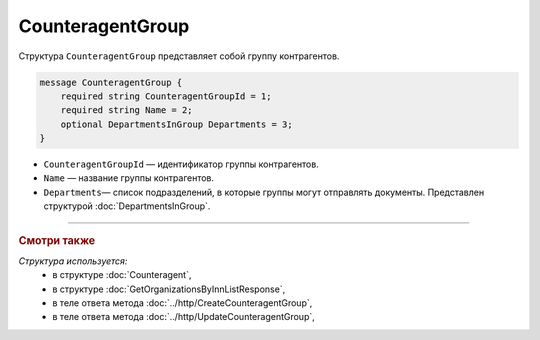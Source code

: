 CounteragentGroup
=================

Структура ``CounteragentGroup`` представляет собой группу контрагентов.

.. code-block:: protobuf

    message CounteragentGroup {
        required string CounteragentGroupId = 1;
        required string Name = 2;
        optional DepartmentsInGroup Departments = 3;
    }

- ``CounteragentGroupId`` — идентификатор группы контрагентов.
- ``Name`` — название группы контрагентов.
- ``Departments``— список подразделений, в которые группы могут отправлять документы. Представлен структурой :doc:`DepartmentsInGroup`.

----

.. rubric:: Смотри также

*Структура используется:*
	- в структуре :doc:`Counteragent`,
	- в структуре :doc:`GetOrganizationsByInnListResponse`,
	- в теле ответа метода :doc:`../http/CreateCounteragentGroup`,
	- в теле ответа метода :doc:`../http/UpdateCounteragentGroup`,
